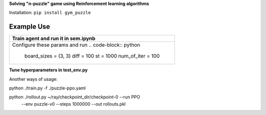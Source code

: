 **Solving "n-puzzle" game using Reinforcement learning algorithms**

Installation: ``pip install gym_puzzle``

Example Use
-----------

+------------------------------------------------+
| **Train agent and run it in sem.ipynb**        |
+------------------------------------------------+
|Configure these params and run                  |
|.. code-block:: python                          |
|                                                |
|  board_sizes = (3, 3)                          |
|  diff = 100                                    |
|  st = 1000                                     |
|  num_of_iter = 100                             |
+------------------------------------------------+

**Tune hyperparameters in test_env.py**

Another ways of usage:

python ./train.py -f ./puzzle-ppo.yaml

python ./rollout.py ~/ray/checkpoint_dir/checkpoint-0 --run PPO
    --env puzzle-v0 --steps 1000000 --out rollouts.pkl
